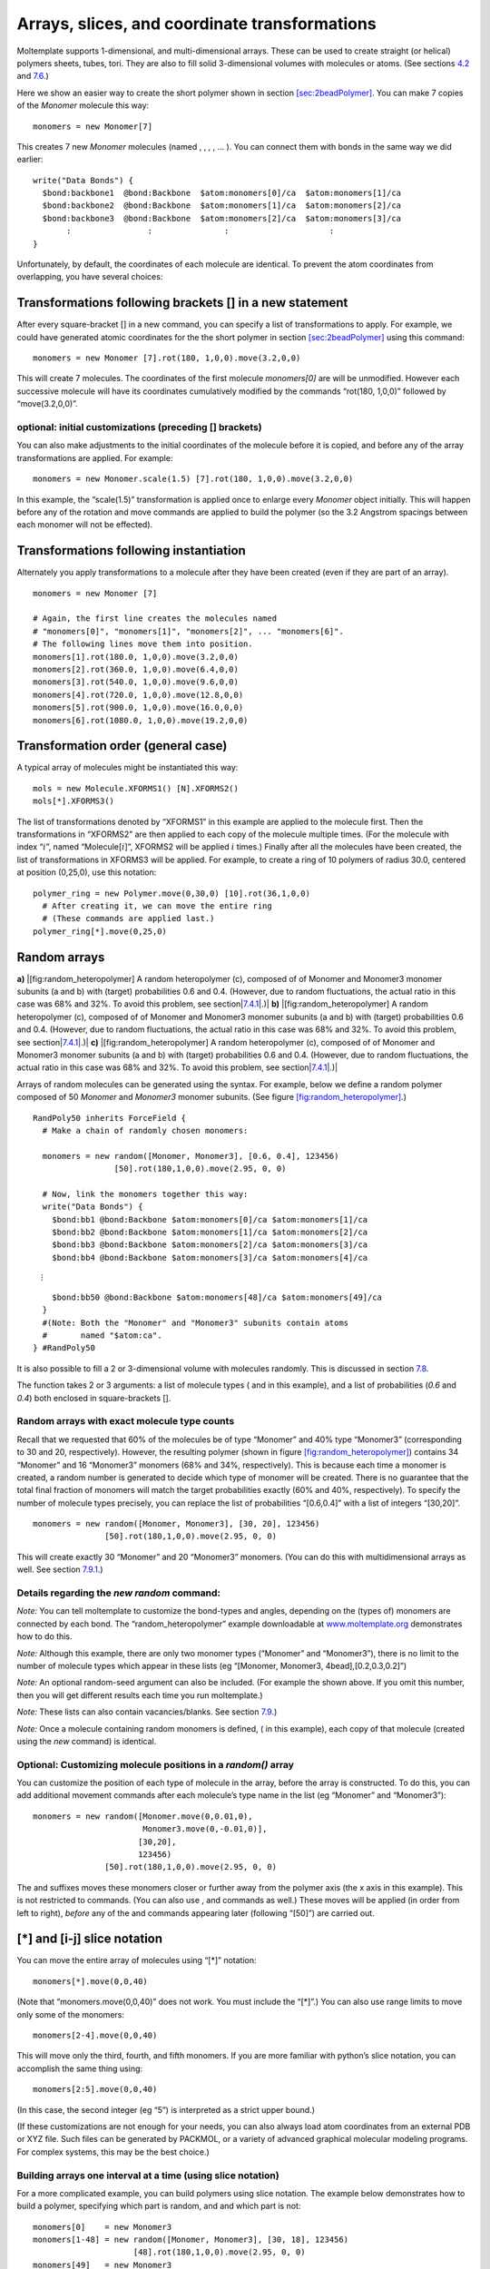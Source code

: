 Arrays, slices, and coordinate transformations
==============================================

Moltemplate supports 1-dimensional, and multi-dimensional arrays. These
can be used to create straight (or helical) polymers sheets, tubes,
tori. They are also to fill solid 3-dimensional volumes with molecules
or atoms. (See sections `4.2 <#sec:coords_intro>`__ and
`7.6 <#sec:multidimensional_arrays>`__.)

Here we show an easier way to create the short polymer shown in section
`[sec:2beadPolymer] <#sec:2beadPolymer>`__. You can make 7 copies of the
*Monomer* molecule this way:

::

     monomers = new Monomer[7]

This creates 7 new *Monomer* molecules (named , , , , ... ). You can
connect them with bonds in the same way we did earlier:

::

     write("Data Bonds") {
       $bond:backbone1  @bond:Backbone  $atom:monomers[0]/ca  $atom:monomers[1]/ca
       $bond:backbone2  @bond:Backbone  $atom:monomers[1]/ca  $atom:monomers[2]/ca
       $bond:backbone3  @bond:Backbone  $atom:monomers[2]/ca  $atom:monomers[3]/ca
            :                :               :                     :
     }

Unfortunately, by default, the coordinates of each molecule are
identical. To prevent the atom coordinates from overlapping, you have
several choices:

.. _sec:arrays+xform:

Transformations following brackets [] in a new statement
--------------------------------------------------------

After every square-bracket [] in a new command, you can specify a list
of transformations to apply. For example, we could have generated atomic
coordinates for the the short polymer in section
`[sec:2beadPolymer] <#sec:2beadPolymer>`__ using this command:

::

     monomers = new Monomer [7].rot(180, 1,0,0).move(3.2,0,0)

This will create 7 molecules. The coordinates of the first molecule
*monomers[0]* are will be unmodified. However each successive molecule
will have its coordinates cumulatively modified by the commands
“rot(180, 1,0,0)” followed by “move(3.2,0,0)”.

.. _sec:xform+arrays+xform:

optional: initial customizations (preceding [] brackets)
~~~~~~~~~~~~~~~~~~~~~~~~~~~~~~~~~~~~~~~~~~~~~~~~~~~~~~~~

You can also make adjustments to the initial coordinates of the molecule
before it is copied, and before any of the array transformations are
applied. For example:

::

     monomers = new Monomer.scale(1.5) [7].rot(180, 1,0,0).move(3.2,0,0)

In this example, the “scale(1.5)” transformation is applied once to
enlarge every *Monomer* object initially. This will happen before any of
the rotation and move commands are applied to build the polymer (so the
3.2 Angstrom spacings between each monomer will not be effected).

.. _sec:xform_after_instance:

Transformations following instantiation
---------------------------------------

Alternately you apply transformations to a molecule after they have been
created (even if they are part of an array).

::

     monomers = new Monomer [7]

     # Again, the first line creates the molecules named 
     # "monomers[0]", "monomers[1]", "monomers[2]", ... "monomers[6]".
     # The following lines move them into position.
     monomers[1].rot(180.0, 1,0,0).move(3.2,0,0)
     monomers[2].rot(360.0, 1,0,0).move(6.4,0,0)
     monomers[3].rot(540.0, 1,0,0).move(9.6,0,0)
     monomers[4].rot(720.0, 1,0,0).move(12.8,0,0)
     monomers[5].rot(900.0, 1,0,0).move(16.0,0,0)
     monomers[6].rot(1080.0, 1,0,0).move(19.2,0,0)

.. _sec:xform_order:

Transformation order (general case)
-----------------------------------

A typical array of molecules might be instantiated this way:

::

   mols = new Molecule.XFORMS1() [N].XFORMS2()
   mols[*].XFORMS3()

The list of transformations denoted by “XFORMS1” in this example are
applied to the molecule first. Then the transformations in “XFORMS2” are
then applied to each copy of the molecule multiple times. (For the
molecule with index “:math:`i`”, named “Molecule[:math:`i`]”, XFORMS2
will be applied :math:`i` times.) Finally after all the molecules have
been created, the list of transformations in XFORMS3 will be applied.
For example, to create a ring of 10 polymers of radius 30.0, centered at
position (0,25,0), use this notation:

::

   polymer_ring = new Polymer.move(0,30,0) [10].rot(36,1,0,0)
     # After creating it, we can move the entire ring 
     # (These commands are applied last.)
   polymer_ring[*].move(0,25,0)

.. _sec:random_arrays:

Random arrays
-------------

.. raw:: latex

   \centering

**a)** |[fig:random_heteropolymer] A random heteropolymer (c), composed
of of Monomer and Monomer3 monomer subunits (a and b) with (target)
probabilities 0.6 and 0.4. (However, due to random fluctuations, the
actual ratio in this case was 68% and 32%. To avoid this problem, see
section|\ `7.4.1 <#sec:random_exact>`__\ |.)| **b)**
|[fig:random_heteropolymer] A random heteropolymer (c), composed of of
Monomer and Monomer3 monomer subunits (a and b) with (target)
probabilities 0.6 and 0.4. (However, due to random fluctuations, the
actual ratio in this case was 68% and 32%. To avoid this problem, see
section|\ `7.4.1 <#sec:random_exact>`__\ |.)| **c)**
|[fig:random_heteropolymer] A random heteropolymer (c), composed of of
Monomer and Monomer3 monomer subunits (a and b) with (target)
probabilities 0.6 and 0.4. (However, due to random fluctuations, the
actual ratio in this case was 68% and 32%. To avoid this problem, see
section|\ `7.4.1 <#sec:random_exact>`__\ |.)|

Arrays of random molecules can be generated using the syntax. For
example, below we define a random polymer composed of 50 *Monomer* and
*Monomer3* monomer subunits. (See figure
`[fig:random_heteropolymer] <#fig:random_heteropolymer>`__.)

::

   RandPoly50 inherits ForceField {
     # Make a chain of randomly chosen monomers:

     monomers = new random([Monomer, Monomer3], [0.6, 0.4], 123456)
                    [50].rot(180,1,0,0).move(2.95, 0, 0)

     # Now, link the monomers together this way:
     write("Data Bonds") {
       $bond:bb1 @bond:Backbone $atom:monomers[0]/ca $atom:monomers[1]/ca
       $bond:bb2 @bond:Backbone $atom:monomers[1]/ca $atom:monomers[2]/ca
       $bond:bb3 @bond:Backbone $atom:monomers[2]/ca $atom:monomers[3]/ca
       $bond:bb4 @bond:Backbone $atom:monomers[3]/ca $atom:monomers[4]/ca

:math:`\quad \quad \quad \vdots`

::

       $bond:bb50 @bond:Backbone $atom:monomers[48]/ca $atom:monomers[49]/ca
     }
     #(Note: Both the "Monomer" and "Monomer3" subunits contain atoms
     #       named "$atom:ca".
   } #RandPoly50

It is also possible to fill a 2 or 3-dimensional volume with molecules
randomly. This is discussed in section `7.8 <#sec:random_advanced>`__.

The function takes 2 or 3 arguments: a list of molecule types ( and in
this example), and a list of probabilities (*0.6* and *0.4*) both
enclosed in square-brackets [].

.. _sec:random_exact:

Random arrays with exact molecule type counts
~~~~~~~~~~~~~~~~~~~~~~~~~~~~~~~~~~~~~~~~~~~~~

Recall that we requested that 60% of the molecules be of type “Monomer”
and 40% type “Monomer3” (corresponding to 30 and 20, respectively).
However, the resulting polymer (shown in figure
`[fig:random_heteropolymer] <#fig:random_heteropolymer>`__) contains 34
“Monomer” and 16 “Monomer3” monomers (68% and 34%, respectively). This
is because each time a monomer is created, a random number is generated
to decide which type of monomer will be created. There is no guarantee
that the total final fraction of monomers will match the target
probabilities exactly (60% and 40%, respectively). To specify the number
of molecule types precisely, you can replace the list of probabilities
“[0.6,0.4]” with a list of integers “[30,20]”.

::

     monomers = new random([Monomer, Monomer3], [30, 20], 123456)
                    [50].rot(180,1,0,0).move(2.95, 0, 0)

This will create exactly 30 “Monomer” and 20 “Monomer3” monomers. (You
can do this with multidimensional arrays as well. See section
`7.9.1 <#sec:random_multidim_exact>`__.)

Details regarding the *new random* command:
~~~~~~~~~~~~~~~~~~~~~~~~~~~~~~~~~~~~~~~~~~~

*Note:* You can tell moltemplate to customize the bond-types and angles,
depending on the (types of) monomers are connected by each bond. The
“random_heteropolymer” example downloadable at
`www.moltemplate.org <www.moltemplate.org>`__ demonstrates how to do
this.

*Note:* Although this example, there are only two monomer types
(“Monomer” and “Monomer3”), there is no limit to the number of molecule
types which appear in these lists (eg “[Monomer, Monomer3,
4bead],[0.2,0.3,0.2]”)

*Note:* An optional random-seed argument can also be included. (For
example the shown above. If you omit this number, then you will get
different results each time you run moltemplate.)

*Note:* These lists can also contain vacancies/blanks. See section
`7.9 <#sec:random_vacancies>`__.)

*Note:* Once a molecule containing random monomers is defined, ( in this
example), each copy of that molecule (created using the *new* command)
is identical.

Optional: Customizing molecule positions in a *random()* array
~~~~~~~~~~~~~~~~~~~~~~~~~~~~~~~~~~~~~~~~~~~~~~~~~~~~~~~~~~~~~~

You can customize the position of each type of molecule in the array,
before the array is constructed. To do this, you can add additional
movement commands after each molecule’s type name in the list (eg
“Monomer” and “Monomer3”):

::

     monomers = new random([Monomer.move(0,0.01,0),
                            Monomer3.move(0,-0.01,0)], 
                           [30,20],
                           123456)
                    [50].rot(180,1,0,0).move(2.95, 0, 0) 

The and suffixes moves these monomers closer or further away from the
polymer axis (the x axis in this example). This is not restricted to
commands. (You can also use , and commands as well.) These moves will be
applied (in order from left to right), *before* any of the and commands
appearing later (following “[50]”) are carried out.

.. _sec:array_wildcards_intro:

[*] and [i-j] slice notation
----------------------------

You can move the entire array of molecules using “[*]” notation:

::

     monomers[*].move(0,0,40)

(Note that “monomers.move(0,0,40)” does not work. You must include the
“[*]”.) You can also use range limits to move only some of the monomers:

::

     monomers[2-4].move(0,0,40)

This will move only the third, fourth, and fifth monomers. If you are
more familiar with python’s slice notation, you can accomplish the same
thing using:

::

     monomers[2:5].move(0,0,40)

(In this case, the second integer (eg “5”) is interpreted as a strict
upper bound.)

(If these customizations are not enough for your needs, you can also
always load atom coordinates from an external PDB or XYZ file. Such
files can be generated by PACKMOL, or a variety of advanced graphical
molecular modeling programs. For complex systems, this may be the best
choice.)

Building arrays one interval at a time (using slice notation)
~~~~~~~~~~~~~~~~~~~~~~~~~~~~~~~~~~~~~~~~~~~~~~~~~~~~~~~~~~~~~

For a more complicated example, you can build polymers using slice
notation. The example below demonstrates how to build a polymer,
specifying which part is random, and and which part is not:

::

     monomers[0]    = new Monomer3
     monomers[1-48] = new random([Monomer, Monomer3], [30, 18], 123456)
                          [48].rot(180,1,0,0).move(2.95, 0, 0)
     monomers[49]   = new Monomer3
     # It's a good idea to move these monomers to keep them from overlapping
     monomers[0].rot(180,1,0,0)
     monomers[1-48].move(2.95,0,0)
     monomers[49].move(144.55,0,0)    #(note: 144.55=49*2.95)

In this example, we insure that monomers[0] and monomers[49] are both of
type “Monomer3” (while keeping the total number of “Monomer” and
“Monomer3” monomers at 30 and 20, respectively).

*(Note: You can replace “monomers[1-48]” with “monomers[1:49]”, or
“monomers[1*48]”, if you prefer that syntax style. You can build
multidimensional arrays using slice notation as well, for example
“molecules[3][10-19][4-6] = new Molecule[10][3]”)*

.. _sec:multidimensional_arrays:

Multidimensional arrays
-----------------------

The same techniques work with multidimensional arrays. Coordinate
transformations can be applied to each layer in a multi-dimensional
array. For example, to create a cubic lattice of 3x3x3 polymers: you
would use this syntax:

::

   molecules = new Polymer [3].move(30.0, 0, 0)
                           [3].move(0, 30.0, 0)
                           [3].move(0, 0, 30.0)

(Similar commands can be used with rotations to generate objects with
cylindrical, helical, conical, or toroidal symmetry.)

Customizing individual rows, columns, or layers
-----------------------------------------------

Similarly, you can customize the position of individual polymers, or
layers or columns using the methods above:

::

   molecules[1][*][*].move(0,20,0)
   molecules[*][1][*].move(0,0,20)
   molecules[*][*][1].move(20,0,0)

See figure `[fig:2bead_polymer] <#fig:2bead_polymer>`__\ c) *(You can
also use slice notation, eg “molecules[1][0-2][0-1].move(20,0,0)”)*

You can delete part of an array and replace it with something else (eg
*“Lipid”*) using slice notation:

::

   delete molecules[0-1][1][1-2] # (shorthand for delete molecules[0][1][1]
                                 #                delete molecules[0][1][2]
                                 #                delete molecules[1][1][1]
                                 #                delete molecules[1][1][2])

   # Now replace the array elements we deleted:
   molecules[0-1][1][1-2] = new Lipid [2].move(30,  0.0, 0.0)
                                      [2].move(0.0, 0.0, 30.0)

   # ...and move them back to the location of the vacancies we created
   molecules[0-1][1][1-2].move(0, 30.0, 30.0)

*The word “Lipid” in this example is not important. It is the name of
some other molecule type.*

.. _sec:random_advanced:

Creating random mixtures using multidimensional arrays
------------------------------------------------------

You can use to fill space with a random mixture of molecules. The
following 2-dimensional example creates a lipid bilayer (shown in figure
`[fig:random_bilayer] <#fig:random_bilayer>`__) composed of an equal
mixture of DPPC and DLPC lipids. (...Whose definition we omit here. See
the online examples for details.)

::

   import "lipids"                                     # define DPPC & DLPC
   lipids = new random([DPPC,DLPC], [0.5,0.5], 123)    # "123"=random_seed
                       [19].move(7.5,    0,     0)     # lattice spacing 7.5
                       [22].move(3.75, 6.49519, 0)     # hexagonal lattice
                        [2].rot(180, 1, 0, 0)          # 2 monolayers

.. raw:: latex

   \centering

**a)** |[fig:random_bilayer] A lipid bilayer membrane composed of a
random equal mixture of two different lipid types in a 1:1 ratio. (See
section|\ `7.8 <#sec:random_advanced>`__\ |.) In b) one of the molecule
types was left blank leaving vacancies behind. (See
section|\ `7.9 <#sec:random_vacancies>`__\ |.)| **b)**
|[fig:random_bilayer] A lipid bilayer membrane composed of a random
equal mixture of two different lipid types in a 1:1 ratio. (See
section|\ `7.8 <#sec:random_advanced>`__\ |.) In b) one of the molecule
types was left blank leaving vacancies behind. (See
section|\ `7.9 <#sec:random_vacancies>`__\ |.)|

.. _sec:random_vacancies:

Inserting random vacancies
--------------------------

The list of molecule types passed to the function may contain blanks. In
the next example, 30% of the lipids are missing:

::

   lipids = new random([DPPC, ,DLPC], [0.35,0.3,0.35], 123) # 2nd element is blank
                       [19].move(7.5,    0,     0)
                       [22].move(3.75, 6.49519, 0)
                        [2].rot(180, 1, 0, 0)     

The results are shown in figure
`[fig:random_bilayer] <#fig:random_bilayer>`__\ b). *(Note: When this
happens, the array will contain missing elements. Any attempt to access
the atoms inside these missing molecules will generate an error message,
however moving or deleting array entries using [*] or [i-j] notation
should be safe.)*

.. _sec:random_multidim_exact:

Random multidimensional arrays with exact type counts
~~~~~~~~~~~~~~~~~~~~~~~~~~~~~~~~~~~~~~~~~~~~~~~~~~~~~

Due to random fluctuations the number of DPPC and DLPC lipids created
may not equal exactly 0.35 :math:`\times` of the number of entries in
the array,

Alternately, you can specify the exact number of DPPC and DLPC molecules
you desire (as opposed to a list of probabilities). To do this, replace
the list of probabilities with integers:

::

   lipids = new random([DPPC, ,DLPC], [293,250,293], 123)
                       [19].move(7.5,    0,     0)
                       [22].move(3.75, 6.49519, 0)
                        [2].rot(180, 1, 0, 0)     

This will generate exactly 293 DPPC and DLPC molecules (and 250 *blank*
entries, since the second molecule type was unspecified). The sum (ie
293+250+293) must equal the number of entries in the array you are
creating (ie 19x22x2).

.. _sec:delete_holes:

Cutting rectangular holes using **delete**
------------------------------------------

The delete command can be used to cut large holes in 1, 2, and
3-dimensional objects. For example, consider a simple 3-dimensional
12x12x12 cube of molecules. (For simplicity, each “molecule” in this
example contains only one atom. These atoms appear as blue spheres in
figure `[fig:delete_holes] <#fig:delete_holes>`__.)

::

   molecules = new OneAtomMolecule [12].move(3.0,0,0)
                                   [12].move(0,3.0,0)
                                   [12].move(0,0,3.0)

Then, we cut out some rectangular vacancies:

::

   delete molecules[*][*][2]      
   delete molecules[*][*][8]      
   delete molecules[6-7][0-8][5-6]

The result of these operations is shown in figure
`[fig:delete_holes] <#fig:delete_holes>`__. *(Note: You may move or
delete previously deleted array elements more than once, and/or deleting
overlapping rectangular regions without error.)*

.. raw:: latex

   \centering

.. figure:: _static/delete_holes1.jpg
   :alt:  [fig:delete_holes] Rectangular holes can be carved out of an array of molecules (represented here by blue spheres) using the “delete” command. Three delete commands were used to remove the two planar regions and the rectangular hole in the center.
   :width: 4.0cm

    [fig:delete_holes] Rectangular holes can be carved out of an array
   of molecules (represented here by blue spheres) using the “delete”
   command. Three delete commands were used to remove the two planar
   regions and the rectangular hole in the center. 
